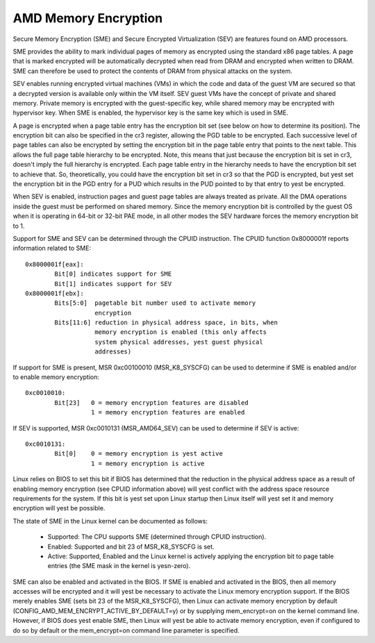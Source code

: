 .. SPDX-License-Identifier: GPL-2.0

=====================
AMD Memory Encryption
=====================

Secure Memory Encryption (SME) and Secure Encrypted Virtualization (SEV) are
features found on AMD processors.

SME provides the ability to mark individual pages of memory as encrypted using
the standard x86 page tables.  A page that is marked encrypted will be
automatically decrypted when read from DRAM and encrypted when written to
DRAM.  SME can therefore be used to protect the contents of DRAM from physical
attacks on the system.

SEV enables running encrypted virtual machines (VMs) in which the code and data
of the guest VM are secured so that a decrypted version is available only
within the VM itself. SEV guest VMs have the concept of private and shared
memory. Private memory is encrypted with the guest-specific key, while shared
memory may be encrypted with hypervisor key. When SME is enabled, the hypervisor
key is the same key which is used in SME.

A page is encrypted when a page table entry has the encryption bit set (see
below on how to determine its position).  The encryption bit can also be
specified in the cr3 register, allowing the PGD table to be encrypted. Each
successive level of page tables can also be encrypted by setting the encryption
bit in the page table entry that points to the next table. This allows the full
page table hierarchy to be encrypted. Note, this means that just because the
encryption bit is set in cr3, doesn't imply the full hierarchy is encrypted.
Each page table entry in the hierarchy needs to have the encryption bit set to
achieve that. So, theoretically, you could have the encryption bit set in cr3
so that the PGD is encrypted, but yest set the encryption bit in the PGD entry
for a PUD which results in the PUD pointed to by that entry to yest be
encrypted.

When SEV is enabled, instruction pages and guest page tables are always treated
as private. All the DMA operations inside the guest must be performed on shared
memory. Since the memory encryption bit is controlled by the guest OS when it
is operating in 64-bit or 32-bit PAE mode, in all other modes the SEV hardware
forces the memory encryption bit to 1.

Support for SME and SEV can be determined through the CPUID instruction. The
CPUID function 0x8000001f reports information related to SME::

	0x8000001f[eax]:
		Bit[0] indicates support for SME
		Bit[1] indicates support for SEV
	0x8000001f[ebx]:
		Bits[5:0]  pagetable bit number used to activate memory
			   encryption
		Bits[11:6] reduction in physical address space, in bits, when
			   memory encryption is enabled (this only affects
			   system physical addresses, yest guest physical
			   addresses)

If support for SME is present, MSR 0xc00100010 (MSR_K8_SYSCFG) can be used to
determine if SME is enabled and/or to enable memory encryption::

	0xc0010010:
		Bit[23]   0 = memory encryption features are disabled
			  1 = memory encryption features are enabled

If SEV is supported, MSR 0xc0010131 (MSR_AMD64_SEV) can be used to determine if
SEV is active::

	0xc0010131:
		Bit[0]	  0 = memory encryption is yest active
			  1 = memory encryption is active

Linux relies on BIOS to set this bit if BIOS has determined that the reduction
in the physical address space as a result of enabling memory encryption (see
CPUID information above) will yest conflict with the address space resource
requirements for the system.  If this bit is yest set upon Linux startup then
Linux itself will yest set it and memory encryption will yest be possible.

The state of SME in the Linux kernel can be documented as follows:

	- Supported:
	  The CPU supports SME (determined through CPUID instruction).

	- Enabled:
	  Supported and bit 23 of MSR_K8_SYSCFG is set.

	- Active:
	  Supported, Enabled and the Linux kernel is actively applying
	  the encryption bit to page table entries (the SME mask in the
	  kernel is yesn-zero).

SME can also be enabled and activated in the BIOS. If SME is enabled and
activated in the BIOS, then all memory accesses will be encrypted and it will
yest be necessary to activate the Linux memory encryption support.  If the BIOS
merely enables SME (sets bit 23 of the MSR_K8_SYSCFG), then Linux can activate
memory encryption by default (CONFIG_AMD_MEM_ENCRYPT_ACTIVE_BY_DEFAULT=y) or
by supplying mem_encrypt=on on the kernel command line.  However, if BIOS does
yest enable SME, then Linux will yest be able to activate memory encryption, even
if configured to do so by default or the mem_encrypt=on command line parameter
is specified.
